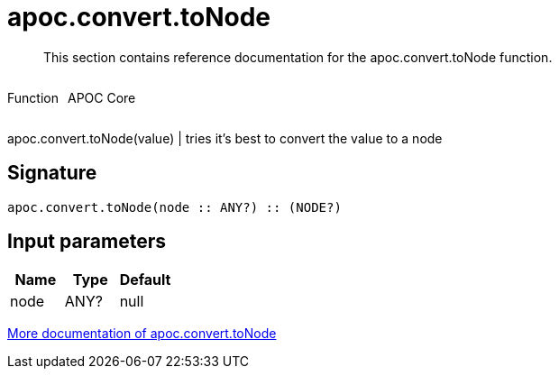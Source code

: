 ////
This file is generated by DocsTest, so don't change it!
////

= apoc.convert.toNode
:description: This section contains reference documentation for the apoc.convert.toNode function.

[abstract]
--
{description}
--

++++
<div style='display:flex'>
<div class='paragraph type function'><p>Function</p></div>
<div class='paragraph release core' style='margin-left:10px;'><p>APOC Core</p></div>
</div>
++++

apoc.convert.toNode(value) | tries it's best to convert the value to a node

== Signature

[source]
----
apoc.convert.toNode(node :: ANY?) :: (NODE?)
----

== Input parameters
[.procedures, opts=header]
|===
| Name | Type | Default 
|node|ANY?|null
|===

xref::data-structures/conversion-functions.adoc[More documentation of apoc.convert.toNode,role=more information]


